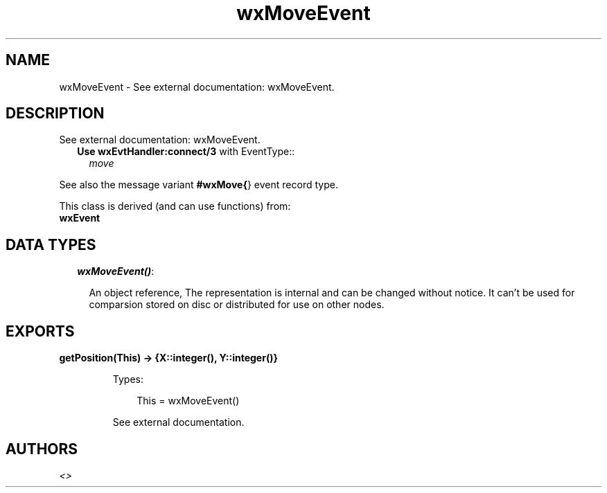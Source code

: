 .TH wxMoveEvent 3 "wx 1.3.3" "" "Erlang Module Definition"
.SH NAME
wxMoveEvent \- See external documentation: wxMoveEvent.
.SH DESCRIPTION
.LP
See external documentation: wxMoveEvent\&.
.RS 2
.TP 2
.B
Use \fBwxEvtHandler:connect/3\fR\& with EventType::
\fImove\fR\&
.RE
.LP
See also the message variant \fB#wxMove{\fR\&} event record type\&.
.LP
This class is derived (and can use functions) from: 
.br
\fBwxEvent\fR\& 
.SH "DATA TYPES"

.RS 2
.TP 2
.B
\fIwxMoveEvent()\fR\&:

.RS 2
.LP
An object reference, The representation is internal and can be changed without notice\&. It can\&'t be used for comparsion stored on disc or distributed for use on other nodes\&.
.RE
.RE
.SH EXPORTS
.LP
.B
getPosition(This) -> {X::integer(), Y::integer()}
.br
.RS
.LP
Types:

.RS 3
This = wxMoveEvent()
.br
.RE
.RE
.RS
.LP
See external documentation\&.
.RE
.SH AUTHORS
.LP

.I
<>